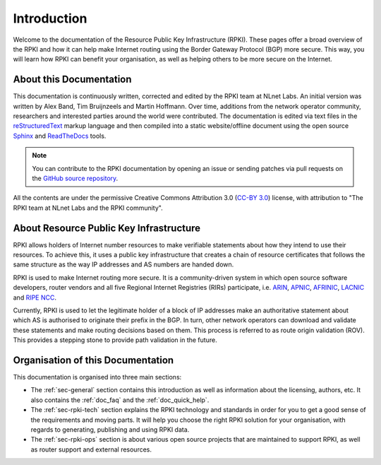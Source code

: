 .. index:: ! Introduction

.. _doc_about_intro:

Introduction
============

Welcome to the documentation of the Resource Public Key Infrastructure (RPKI).
These pages offer a broad overview of the RPKI and how it can help make Internet
routing using the Border Gateway Protocol (BGP) more secure. This way, you will
learn how RPKI can benefit your organisation, as well as helping others to be
more secure on the Internet.

About this Documentation
------------------------

This documentation is continuously written, corrected and edited by the RPKI
team at NLnet Labs. An initial version was written by Alex Band, Tim Bruijnzeels
and Martin Hoffmann. Over time, additions from the network operator community,
researchers and interested parties around the world were contributed. The
documentation is edited via text files in the `reStructuredText
<http://www.sphinx-doc.org/en/stable/rest.html>`_ markup language and then
compiled into a static website/offline document using the open source `Sphinx
<http://www.sphinx-doc.org>`_  and `ReadTheDocs <https://readthedocs.org/>`_
tools.

.. note:: You can contribute to the RPKI documentation by opening an issue
          or sending patches via pull requests on the `GitHub
          source repository <https://github.com/NLnetLabs/rpki-doc>`_.

All the contents are under the permissive Creative Commons Attribution 3.0
(`CC-BY 3.0 <https://creativecommons.org/licenses/by/3.0/>`_) license, with
attribution to "The RPKI team at NLnet Labs and the RPKI community".

About Resource Public Key Infrastructure
----------------------------------------

RPKI allows holders of Internet number resources to make verifiable statements
about how they intend to use their resources. To achieve this, it uses a public
key infrastructure that creates a chain of resource certificates that follows
the same structure as the way IP addresses and AS numbers are handed down.

RPKI is used to make Internet routing more secure. It is a community-driven
system in which open source software developers, router vendors and all five
Regional Internet Registries (RIRs) participate, i.e. `ARIN
<https://www.arin.net/resources/rpki/>`_, `APNIC
<https://www.apnic.net/community/security/resource-certification/>`_, `AFRINIC
<https://www.afrinic.net/resource-certification>`_, `LACNIC
<https://www.lacnic.net/640/2/lacnic/general-information-resource-certification-system-rpki>`_
and `RIPE NCC
<https://www.ripe.net/manage-ips-and-asns/resource-management/certification/>`_.

Currently, RPKI is used to let the legitimate holder of a block of IP addresses
make an authoritative statement about which AS is authorised to originate their
prefix in the BGP. In turn, other network operators can download and validate
these statements and make routing decisions based on them. This process is
referred to as route origin validation (ROV). This provides a stepping stone to
provide path validation in the future.

Organisation of this Documentation
----------------------------------

This documentation is organised into three main sections:

- The :ref:`sec-general` section contains this introduction as well as
  information about the licensing, authors, etc. It also contains the
  :ref:`doc_faq` and the :ref:`doc_quick_help`.
- The :ref:`sec-rpki-tech` section explains the RPKI technology and standards in
  order for you to get a good sense of the requirements and moving parts. It
  will help you choose the right RPKI solution for your organisation, with
  regards to generating, publishing and using RPKI data.
- The :ref:`sec-rpki-ops` section is about various open source projects that
  are maintained to support RPKI, as well as router support and external
  resources.
